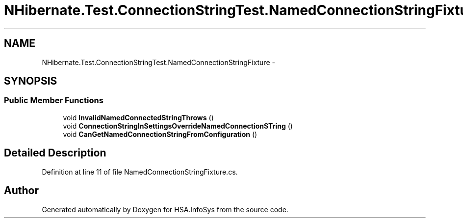 .TH "NHibernate.Test.ConnectionStringTest.NamedConnectionStringFixture" 3 "Fri Jul 5 2013" "Version 1.0" "HSA.InfoSys" \" -*- nroff -*-
.ad l
.nh
.SH NAME
NHibernate.Test.ConnectionStringTest.NamedConnectionStringFixture \- 
.SH SYNOPSIS
.br
.PP
.SS "Public Member Functions"

.in +1c
.ti -1c
.RI "void \fBInvalidNamedConnectedStringThrows\fP ()"
.br
.ti -1c
.RI "void \fBConnectionStringInSettingsOverrideNamedConnectionSTring\fP ()"
.br
.ti -1c
.RI "void \fBCanGetNamedConnectionStringFromConfiguration\fP ()"
.br
.in -1c
.SH "Detailed Description"
.PP 
Definition at line 11 of file NamedConnectionStringFixture\&.cs\&.

.SH "Author"
.PP 
Generated automatically by Doxygen for HSA\&.InfoSys from the source code\&.
